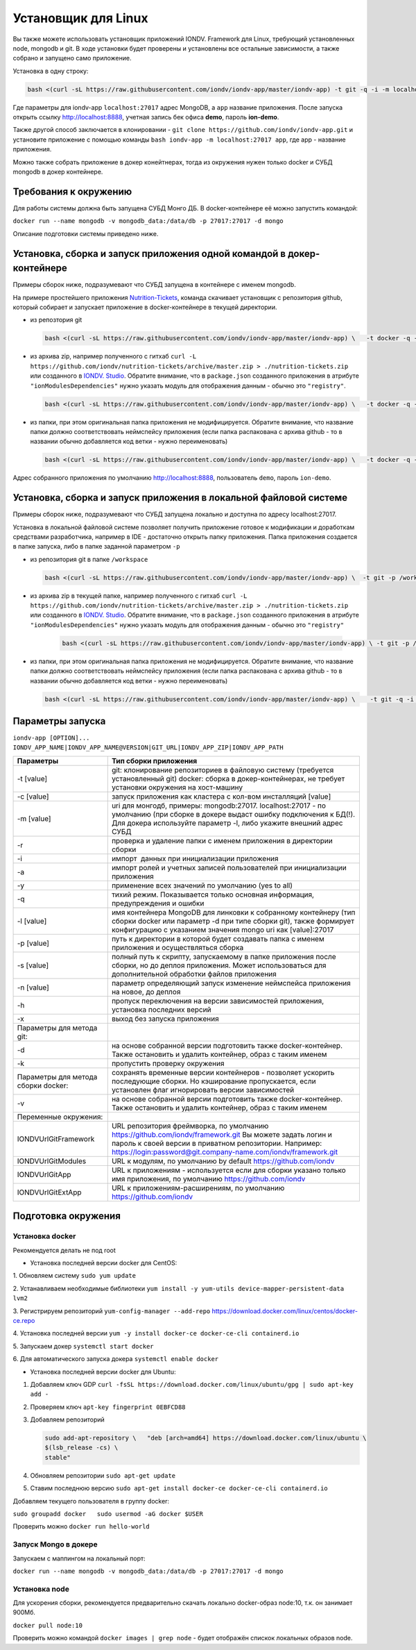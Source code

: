 Установщик для Linux
====================

Вы также можете использовать установщик приложений IONDV. Framework для Linux, требующий установленных node, mongodb и git. 
В ходе установки будет проверены и установлены все остальные зависимости, а также собрано и запущено само приложение.

Установка в одну строку:

.. code-block:: bash

   bash <(curl -sL https://raw.githubusercontent.com/iondv/iondv-app/master/iondv-app) -t git -q -i -m localhost:27017 app

Где параметры для iondv-app ``localhost:27017`` адрес MongoDB, а ``app`` название приложения. После запуска открыть ссылку http://localhost:8888, учетная запись бек офиса **demo**, пароль **ion-demo**.

Также другой способ заключается в клонировании - ``git clone https://github.com/iondv/iondv-app.git`` и установите приложение с помощью команды ``bash iondv-app -m localhost:27017 app``, где app - название приложения.

Можно также собрать приложение в докер конейтнерах, тогда из окружения нужен только docker и СУБД mongodb в докер контейнере.

Требования к окружению
-----------------------

Для работы системы должна быть запущена СУБД Монго ДБ. В docker-контейнере её можно запустить командой:

``docker run --name mongodb -v mongodb_data:/data/db -p 27017:27017 -d mongo``

Описание подготовки системы приведено ниже.

Установка, сборка и запуск приложения одной командой в докер-контейнере
-----------------------------------------------------------------------

Примеры сборок ниже, подразумевают что СУБД запущена в контейнере с именем mongodb.

На примере простейшего приложения `Nutrition-Tickets <https://github.com/iondv/nutrition-tickets>`_, команда скачивает установщик
с репозитория github, который собирает и запускает приложение в docker-контейнере в текущей директории.

*
  из репозтория git
  
  .. code-block:: bash
  
     bash <(curl -sL https://raw.githubusercontent.com/iondv/iondv-app/master/iondv-app) \   -t docker -q -i -l mongodb nutrition-tickets
      
*
  из архива zip, например полученного с гитхаб 
  ``curl -L https://github.com/iondv/nutrition-tickets/archive/master.zip > ./nutrition-tickets.zip`` или созданного в 
  `IONDV. Studio <https://studio.iondv.com>`_. Обратите внимание, что в ``package.json`` созданного приложения в атрибуте
  ``"ionModulesDependencies"`` нужно указать модуль для отображения данным - обычно это ``"registry"``.

  .. code-block:: bash
  
     bash <(curl -sL https://raw.githubusercontent.com/iondv/iondv-app/master/iondv-app) \   -t docker -q -i -l mongodb ./nutrition-tickets.zip
      
* 
  из папки, при этом оригинальная папка приложения не модифицируется. Обратите внимание, что название папки должно соответствовать неймспейсу приложения (если папка распакована с архива github - то в названии обычно добавляется код ветки - нужно переименовать)

  .. code-block:: bash
  
     bash <(curl -sL https://raw.githubusercontent.com/iondv/iondv-app/master/iondv-app) \   -t docker -q -i -l mongodb ./nutrition-tickets

Адрес собранного приложения по умолчанию http://localhost:8888, пользователь ``demo``, пароль ``ion-demo``.

Установка, сборка и запуск приложения в локальной файловой системе
------------------------------------------------------------------

Примеры сборок ниже, подразумевают что СУБД запущена локально и доступна по адресу localhost:27017.

Установка в локальной файловой системе позволяет получить приложение готовое к модификации и доработкам средствами разработчика, 
например в IDE - достаточно открыть папку приложения. Папка приложения создается в папке запуска, либо в папке заданной 
параметром ``-p``

* 
  из репозитория git в папке ``/workspace``
  
  .. code-block:: bash
  
     bash <(curl -sL https://raw.githubusercontent.com/iondv/iondv-app/master/iondv-app) \  -t git -p /workspace -m localhost:27017 https://github.com/iondv/nutrition-tickets.git

* 
  из архива zip в текущей папке, например полученного с гитхаб 
  ``curl -L https://github.com/iondv/nutrition-tickets/archive/master.zip > ./nutrition-tickets.zip`` или созданного в `IONDV. Studio <https://studio.iondv.com>`_. Обратите внимание, что в ``package.json`` созданного приложения в атрибуте
  ``"ionModulesDependencies"`` нужно указать модуль для отображения данным - обычно это ``"registry"``

   .. code-block:: bash
   
     bash <(curl -sL https://raw.githubusercontent.com/iondv/iondv-app/master/iondv-app) \ -t git -p /workspace -m localhost:27017 ./nutrition-tickets.zip

* 
  из папки, при этом оригинальная папка приложения не модифицируется. Обратите внимание, что название папки должно соответствовать неймспейсу приложения (если папка распакована с архива github - то в названии обычно добавляется код ветки - нужно переименовать)

  .. code-block:: bash
  
     bash <(curl -sL https://raw.githubusercontent.com/iondv/iondv-app/master/iondv-app) \    -t git -q -i -m localhost:27017 ./nutrition-tickets
      
Параметры запуска
-------------------

``iondv-app [OPTION]... IONDV_APP_NAME|IONDV_APP_NAME@VERSION|GIT_URL|IONDV_APP_ZIP|IONDV_APP_PATH``
   
+----------------------------+------------------------------------------------------------------------------------+
| Параметры                  | Тип сборки приложения                                                              |
+============================+====================================================================================+
|  -t [value]                | git: клонирование репозиториев в файловую систему (требуется установленный git)    |
|                            | docker: сборка в докер-контейнерах, не требует установки окружения на хост-машину  |
+----------------------------+------------------------------------------------------------------------------------+
|-c [value]                  | запуск приложения как кластера с кол-вом инсталляций [value]                       |
+----------------------------+------------------------------------------------------------------------------------+
|-m [value]                  | uri для монгодб, примеры: mongodb:27017. localhost:27017 - по умолчанию (при сборке|
|                            | в докере выдаст ошибку подключения к БД(!). Для докера используйте параметр -l,    |
|                            | либо укажите внешний адрес СУБД                                                    |
+----------------------------+------------------------------------------------------------------------------------+
|-r                          | проверка и удаление папки с именем приложения в директории сборки                  |
+----------------------------+------------------------------------------------------------------------------------+
|-i                          | импорт  данных при инициализации приложения                                        |
+----------------------------+------------------------------------------------------------------------------------+
|-a                          | импорт ролей и учетных записей пользователей при инициализации приложения          |
+----------------------------+------------------------------------------------------------------------------------+
|-y                          | применение всех значений по умолчанию (yes to all)                                 |
+----------------------------+------------------------------------------------------------------------------------+
|-q                          | тихий режим. Показывается только основная информация, предупреждения и ошибки      |
+----------------------------+------------------------------------------------------------------------------------+
|-l [value]                  | имя контейнера MongoDB для линковки к собранному контейнеру (тип сборки docker     |
|                            | или параметр -d при типе сборки git), также формирует конфигурацию с указанием     |
|                            | значения mongo uri как [value]:27017                                               |
+----------------------------+------------------------------------------------------------------------------------+
|-p [value]                  | путь к директории в которой будет создавать папка с именем приложения и            |
|                            | осуществляться сборка                                                              |
+----------------------------+------------------------------------------------------------------------------------+
|-s [value]                  | полный путь к скрипту, запускаемому в папке приложения после сборки, но до деплоя  |
|                            | приложения. Может использоваться для дополнительной обработки файлов приложения    |
+----------------------------+------------------------------------------------------------------------------------+
|-n [value]                  | параметр определяющий запуск изменение неймспейса приложения на новое, до деплоя   |
+----------------------------+------------------------------------------------------------------------------------+
|-h                          | пропуск переключения на версии зависимостей приложения, установка последних версий |
+----------------------------+------------------------------------------------------------------------------------+
|-x                          | выход без запуска приложения                                                       |
+----------------------------+------------------------------------------------------------------------------------+
|Параметры для метода git:   |                                                                                    |
+----------------------------+------------------------------------------------------------------------------------+
|-d                          | на основе собранной версии подготовить также docker-контейнер. Также остановить и  |
|                            | удалить контейнер, образ с таким именем                                            |
+----------------------------+------------------------------------------------------------------------------------+
|-k                          | пропустить проверку окружения                                                      |
+----------------------------+------------------------------------------------------------------------------------+
|Параметры для метода        | сохранять временные версии контейнеров - позволяет ускорить последующие сборки. Но |
|сборки docker:              | кэширование пропускается, если установлен флаг игнорировать версии зависимостей    |
+----------------------------+------------------------------------------------------------------------------------+
| -v                         | на основе собранной версии подготовить также docker-контейнер. Также остановить и  |
|                            | удалить контейнер, образ с таким именем                                            |
+----------------------------+------------------------------------------------------------------------------------+
| Переменные окружения:      |                                                                                    |
+----------------------------+------------------------------------------------------------------------------------+
| IONDVUrlGitFramework       | URL репозитория фреймворка, по умолчанию https://github.com/iondv/framework.git    |
|                            | Вы можете задать логин и пароль к своей версии в приватном репозитории. Например:  | 
|                            | https://login:password@git.company-name.com/iondv/framework.git                    |
+----------------------------+------------------------------------------------------------------------------------+
| IONDVUrlGitModules         | URL к модулям, по умолчанию by default https://github.com/iondv                    |
+----------------------------+------------------------------------------------------------------------------------+
| IONDVUrlGitApp             | URL к приложениям - используется если для сборки указано только имя приложения,    |
|                            | по умолчанию https://github.com/iondv                                              |
+----------------------------+------------------------------------------------------------------------------------+
| IONDVUrlGitExtApp          | URL к приложениям-расширениям, по умолчанию https://github.com/iondv               |
+----------------------------+------------------------------------------------------------------------------------+


Подготовка окружения
--------------------

Установка docker
~~~~~~~~~~~~~~~~~

Рекомендуется делать не под root

* Установка последней версии docker для CentOS:

1. Обновляем систему
``sudo yum update``

2. Устанавливаем необходимые библиотеки 
``yum install -y yum-utils device-mapper-persistent-data lvm2``

3. Регистрируем  репозиторий 
``yum-config-manager --add-repo`` https://download.docker.com/linux/centos/docker-ce.repo

4. Установка последней версии 
``yum -y install docker-ce docker-ce-cli containerd.io``

5. Запускаем докер
``systemctl start docker``

6. Для автоматического запуска докера 
``systemctl enable docker``


* Установка последней версии docker для Ubuntu:

1.
  Добавляем ключ GDP
  ``curl -fsSL https://download.docker.com/linux/ubuntu/gpg | sudo apt-key add -``

2.
  Проверяем ключ
  ``apt-key fingerprint 0EBFCD88``

3.
  Добавляем репозиторий
  
  .. code-block:: text
   
     sudo add-apt-repository \   "deb [arch=amd64] https://download.docker.com/linux/ubuntu \
     $(lsb_release -cs) \
     stable"
   
4.
  Обновляем репозитории
  ``sudo apt-get update``

5.
  Ставим последнюю версию
  ``sudo apt-get install docker-ce docker-ce-cli containerd.io``


Добавляем текущего пользователя в группу docker:

``sudo groupadd docker   sudo usermod -aG docker $USER``

Проверить можно ``docker run hello-world``

Запуск Mongo в докере
~~~~~~~~~~~~~~~~~~~~~

Запускаем с маппингом на локальный порт:

``docker run --name mongodb -v mongodb_data:/data/db -p 27017:27017 -d mongo``

Установка node
~~~~~~~~~~~~~~

Для ускорения сборки, рекомендуется предварительно скачать локально docker-образ node:10, т.к. он занимает 900Мб.

``docker pull node:10``

Проверить можно командой ``docker images | grep node`` - будет отображён спискок локальных образов node.
